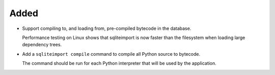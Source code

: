 Added
-----

*   Support compiling to, and loading from, pre-compiled bytecode in the database.

    Performance testing on Linux shows that sqliteimport is now faster
    than the filesystem when loading large dependency trees.

*   Add a ``sqliteimport compile`` command to compile all Python source to bytecode.

    The command should be run for each Python interpreter that will be used
    by the application.
